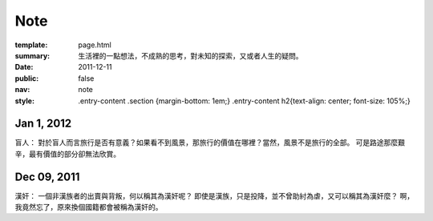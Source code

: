 Note
=============

:template: page.html
:summary: 生活裡的一點想法，不成熟的思考，對未知的探索，又或者人生的疑問。
:date: 2011-12-11
:public: false
:nav: note
:style: .entry-content .section {margin-bottom: 1em;}
        .entry-content h2{text-align: center; font-size: 105%;}


Jan 1, 2012
-------------
盲人：
對於盲人而言旅行是否有意義？如果看不到風景，那旅行的價值在哪裡？當然，風景不是旅行的全部。
可是路途那麼艱辛，最有價值的部分卻無法欣賞。


Dec 09, 2011
------------
漢奸：
一個非漢族者的出賣與背叛，何以稱其為漢奸呢？
即使是漢族，只是投降，並不曾助紂為虐，又可以稱其為漢奸麼？
啊，我竟然忘了，原來換個國籍都會被稱為漢奸的。
